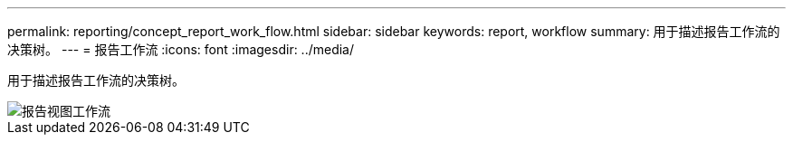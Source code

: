 ---
permalink: reporting/concept_report_work_flow.html 
sidebar: sidebar 
keywords: report, workflow 
summary: 用于描述报告工作流的决策树。 
---
= 报告工作流
:icons: font
:imagesdir: ../media/


[role="lead"]
用于描述报告工作流的决策树。

image::../media/reports_view_workflow.png[报告视图工作流]
